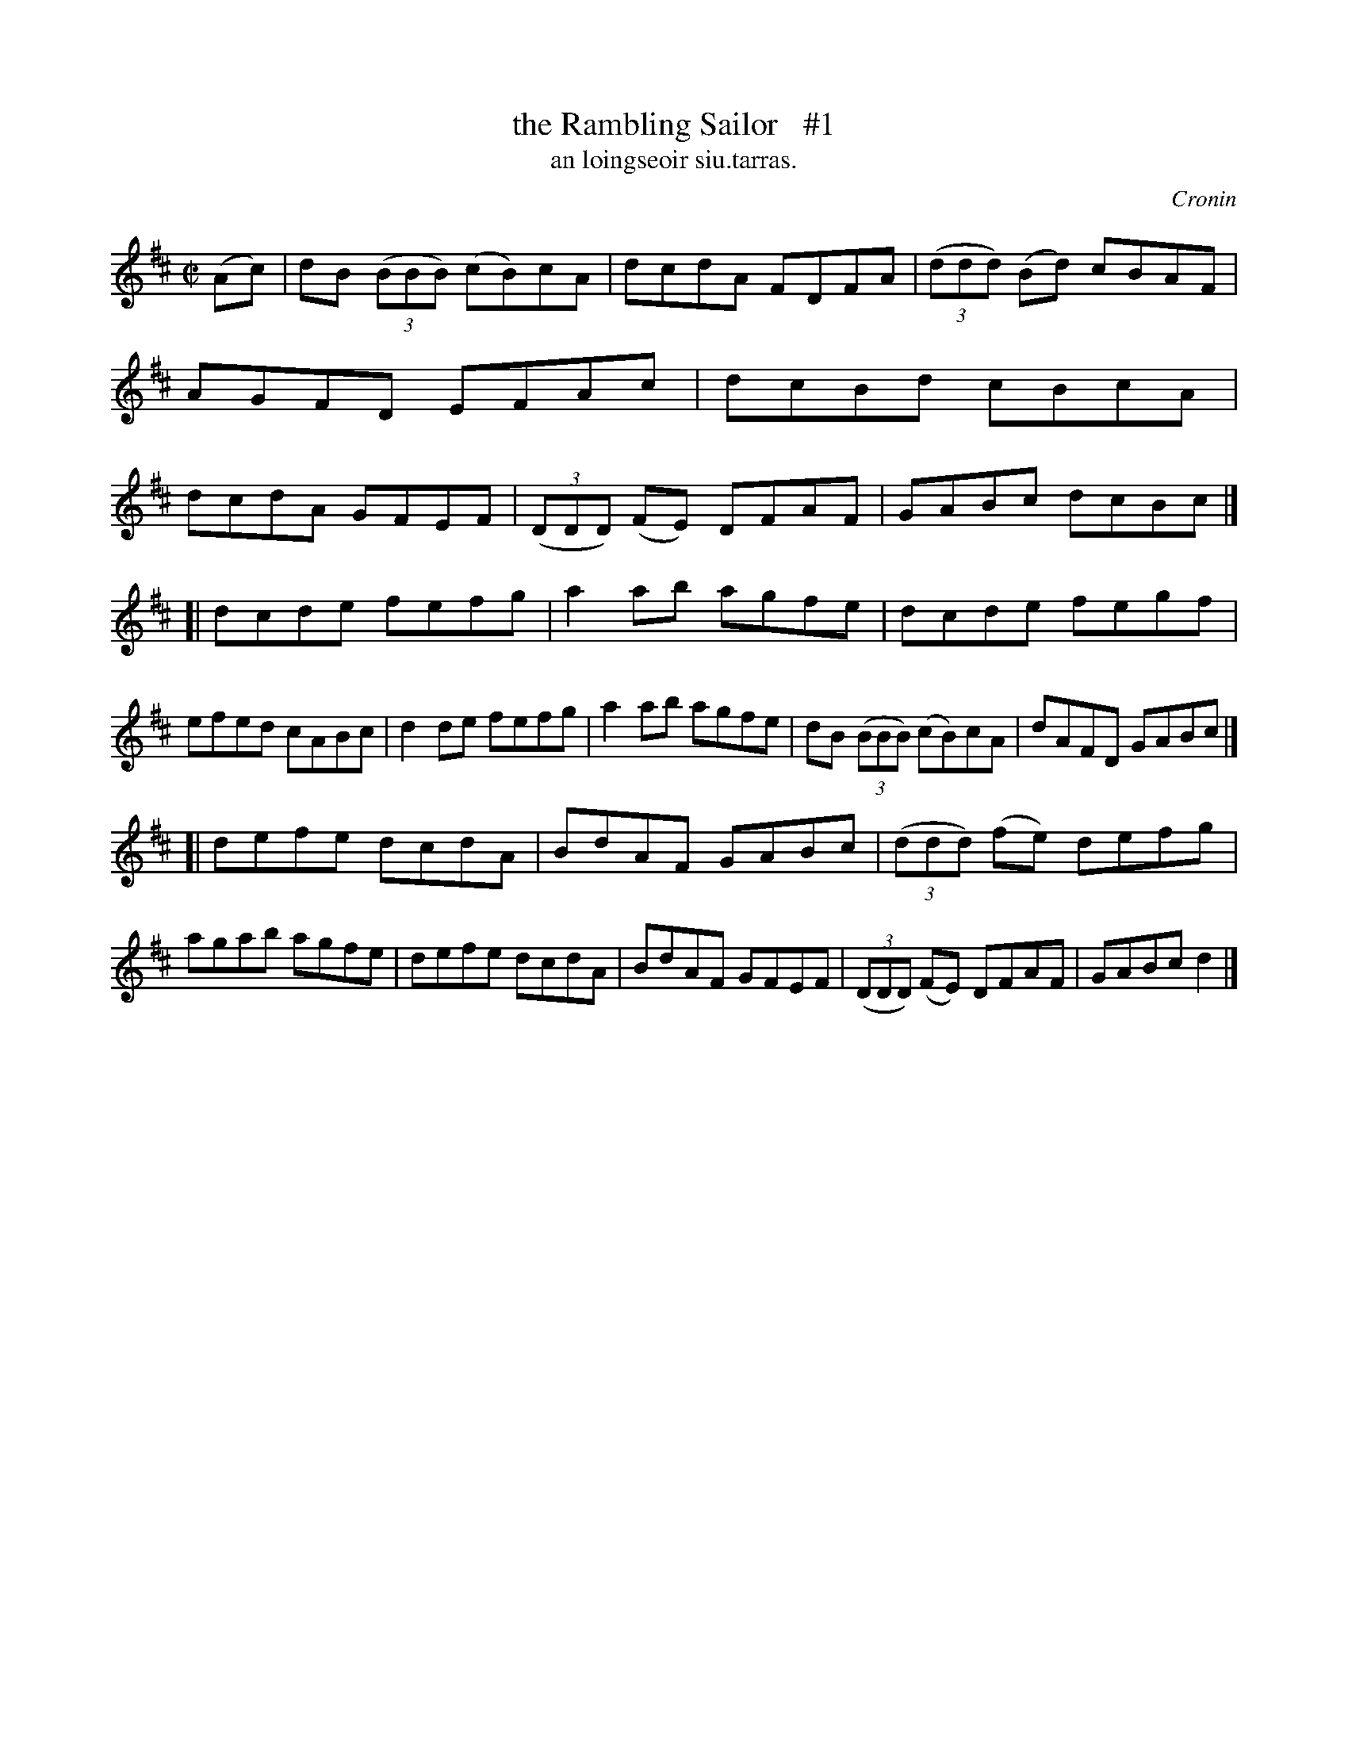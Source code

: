 X: 1502
T: the Rambling Sailor   #1
T: an loingseoir siu.tarras.
R: reel
O: Cronin
B: O'Neill's 1850 "Music of Ireland" 1502
Z: transcribed by John B. Walsh, walsh@math.ubc.ca 8/23/96
M: C|
L: 1/8
K: D
(Ac) |\
dB ((3BBB) (cB)cA | dcdA FDFA | ((3ddd) (Bd) cBAF | AGFD EFAc |\
dcBd cBcA | dcdA GFEF | ((3DDD) (FE) DFAF | GABc dcBc |]
[|\
dcde fefg | a2ab agfe | dcde fegf | efed cABc |\
d2de fefg | a2ab agfe | dB ((3BBB) (cB)cA | dAFD GABc |]
[|\
defe dcdA | BdAF GABc | ((3ddd) (fe) defg | agab agfe |\
defe dcdA | BdAF GFEF | ((3DDD) (FE) DFAF | GABc d2 |]
